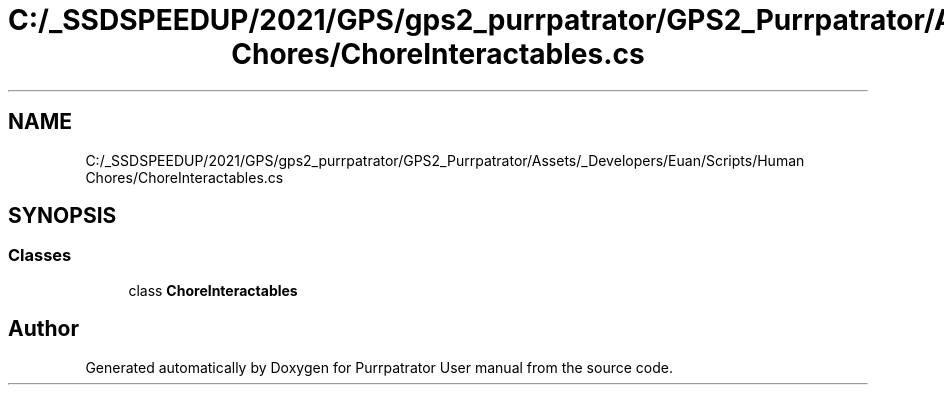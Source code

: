.TH "C:/_SSDSPEEDUP/2021/GPS/gps2_purrpatrator/GPS2_Purrpatrator/Assets/_Developers/Euan/Scripts/Human Chores/ChoreInteractables.cs" 3 "Mon Apr 18 2022" "Purrpatrator User manual" \" -*- nroff -*-
.ad l
.nh
.SH NAME
C:/_SSDSPEEDUP/2021/GPS/gps2_purrpatrator/GPS2_Purrpatrator/Assets/_Developers/Euan/Scripts/Human Chores/ChoreInteractables.cs
.SH SYNOPSIS
.br
.PP
.SS "Classes"

.in +1c
.ti -1c
.RI "class \fBChoreInteractables\fP"
.br
.in -1c
.SH "Author"
.PP 
Generated automatically by Doxygen for Purrpatrator User manual from the source code\&.
